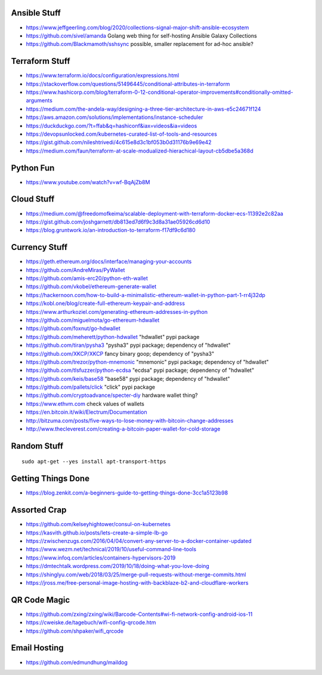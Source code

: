 Ansible Stuff
-------------

* https://www.jeffgeerling.com/blog/2020/collections-signal-major-shift-ansible-ecosystem
* https://github.com/sivel/amanda  Golang web thing for self-hosting Ansible Galaxy Collections
* https://github.com/Blackmamoth/sshsync  possible, smaller replacement for ad-hoc ansible?


Terraform Stuff
---------------

* https://www.terraform.io/docs/configuration/expressions.html
* https://stackoverflow.com/questions/51496445/conditional-attributes-in-terraform
* https://www.hashicorp.com/blog/terraform-0-12-conditional-operator-improvements#conditionally-omitted-arguments
* https://medium.com/the-andela-way/designing-a-three-tier-architecture-in-aws-e5c24671f124
* https://aws.amazon.com/solutions/implementations/instance-scheduler
* https://duckduckgo.com/?t=ffab&q=hashiconf&iax=videos&ia=videos
* https://devopsunlocked.com/kubernetes-curated-list-of-tools-and-resources
* https://gist.github.com/nileshtrivedi/4c615e8d3c1bf053b0d31176b9e69e42
* https://medium.com/faun/terraform-at-scale-modualized-hierachical-layout-cb5dbe5a368d


Python Fun
----------

* https://www.youtube.com/watch?v=wf-BqAjZb8M


Cloud Stuff
-----------

* https://medium.com/@freedomofkeima/scalable-deployment-with-terraform-docker-ecs-11392e2c82aa
* https://gist.github.com/joshgarnett/db813ed7d6f9c3d8a31ae05926cd6d10
* https://blog.gruntwork.io/an-introduction-to-terraform-f17df9c6d180


Currency Stuff
--------------

* https://geth.ethereum.org/docs/interface/managing-your-accounts
* https://github.com/AndreMiras/PyWallet
* https://github.com/amis-erc20/python-eth-wallet
* https://github.com/vkobel/ethereum-generate-wallet
* https://hackernoon.com/how-to-build-a-minimalistic-ethereum-wallet-in-python-part-1-rr4j32dp
* https://kobl.one/blog/create-full-ethereum-keypair-and-address
* https://www.arthurkoziel.com/generating-ethereum-addresses-in-python
* https://github.com/miguelmota/go-ethereum-hdwallet
* https://github.com/foxnut/go-hdwallet
* https://github.com/meherett/python-hdwallet  "hdwallet" pypi package
* https://github.com/tiran/pysha3  "pysha3" pypi package;  dependency of "hdwallet"
* https://github.com/XKCP/XKCP  fancy binary goop;  dependency of "pysha3"
* https://github.com/trezor/python-mnemonic  "mnemonic" pypi package;  dependency of "hdwallet"
* https://github.com/tlsfuzzer/python-ecdsa  "ecdsa" pypi package;  dependency of "hdwallet"
* https://github.com/keis/base58  "base58" pypi package; dependency of "hdwallet"
* https://github.com/pallets/click  "click" pypi package
* https://github.com/cryptoadvance/specter-diy  hardware wallet thing?
* https://www.ethvm.com  check values of wallets
* https://en.bitcoin.it/wiki/Electrum/Documentation
* http://bitzuma.com/posts/five-ways-to-lose-money-with-bitcoin-change-addresses
* http://www.thecleverest.com/creating-a-bitcoin-paper-wallet-for-cold-storage


Random Stuff
------------

::

    sudo apt-get --yes install apt-transport-https


Getting Things Done
-------------------

* https://blog.zenkit.com/a-beginners-guide-to-getting-things-done-3cc1a5123b98


Assorted Crap
-------------

* https://github.com/kelseyhightower/consul-on-kubernetes
* https://kasvith.github.io/posts/lets-create-a-simple-lb-go
* https://zwischenzugs.com/2016/04/04/convert-any-server-to-a-docker-container-updated
* https://www.wezm.net/technical/2019/10/useful-command-line-tools
* https://www.infoq.com/articles/containers-hypervisors-2019
* https://dmtechtalk.wordpress.com/2019/10/18/doing-what-you-love-doing
* https://shinglyu.com/web/2018/03/25/merge-pull-requests-without-merge-commits.html
* https://jross.me/free-personal-image-hosting-with-backblaze-b2-and-cloudflare-workers


QR Code Magic
-------------

* https://github.com/zxing/zxing/wiki/Barcode-Contents#wi-fi-network-config-android-ios-11
* https://cweiske.de/tagebuch/wifi-config-qrcode.htm
* https://github.com/shpaker/wifi_qrcode


Email Hosting
-------------

* https://github.com/edmundhung/maildog
